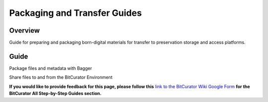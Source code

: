 **Packaging and Transfer Guides**
=================================

**Overview**
~~~~~~~~~~~~

Guide for preparing and packaging born-digital materials for transfer to
preservation storage and access platforms.

**Guide**
~~~~~~~~~

Package files and metadata with Bagger

Share files to and from the BitCurator Environment

**If you would like to provide feedback for this page, please follow
this** `link to the BitCurator Wiki Google
Form <https://docs.google.com/forms/d/e/1FAIpQLSelmRx1VmgDEg3dU5_8cXZy9MZ5v8_sAl-Ur2nPFLAi6Lvu2w/viewform?usp=sf_link>`__
**for the BitCurator All Step-by-Step Guides section.**
